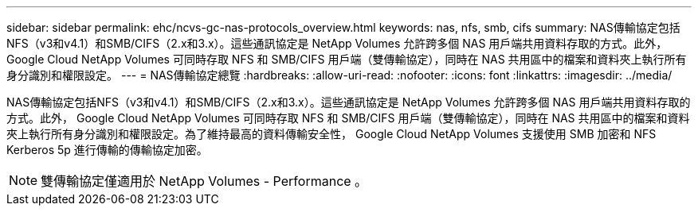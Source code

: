 ---
sidebar: sidebar 
permalink: ehc/ncvs-gc-nas-protocols_overview.html 
keywords: nas, nfs, smb, cifs 
summary: NAS傳輸協定包括NFS（v3和v4.1）和SMB/CIFS（2.x和3.x）。這些通訊協定是 NetApp Volumes 允許跨多個 NAS 用戶端共用資料存取的方式。此外， Google Cloud NetApp Volumes 可同時存取 NFS 和 SMB/CIFS 用戶端（雙傳輸協定），同時在 NAS 共用區中的檔案和資料夾上執行所有身分識別和權限設定。 
---
= NAS傳輸協定總覽
:hardbreaks:
:allow-uri-read: 
:nofooter: 
:icons: font
:linkattrs: 
:imagesdir: ../media/


[role="lead"]
NAS傳輸協定包括NFS（v3和v4.1）和SMB/CIFS（2.x和3.x）。這些通訊協定是 NetApp Volumes 允許跨多個 NAS 用戶端共用資料存取的方式。此外， Google Cloud NetApp Volumes 可同時存取 NFS 和 SMB/CIFS 用戶端（雙傳輸協定），同時在 NAS 共用區中的檔案和資料夾上執行所有身分識別和權限設定。為了維持最高的資料傳輸安全性， Google Cloud NetApp Volumes 支援使用 SMB 加密和 NFS Kerberos 5p 進行傳輸的傳輸協定加密。


NOTE: 雙傳輸協定僅適用於 NetApp Volumes - Performance 。
